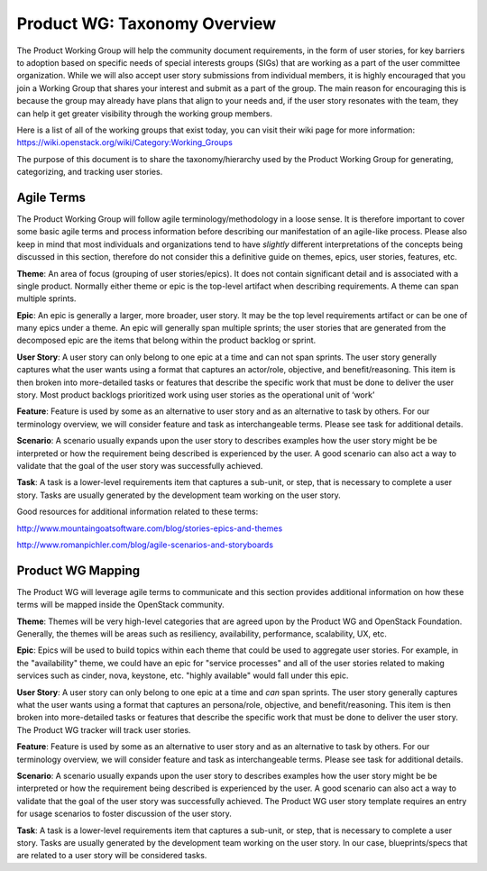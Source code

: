 Product WG: Taxonomy Overview
=============================
The Product Working Group will help the community document requirements, in the form of user stories, for key barriers to adoption based on specific needs of special interests groups (SIGs) that are working as a part of the user committee organization.  While we will also accept user story submissions from individual members, it is highly encouraged that you join a Working Group that shares your interest and submit as a part of the group.  The main reason for encouraging this is because the group may already have plans that align to your needs and, if the user story resonates with the team, they can help it get greater visibility through the working group members.

Here is a list of all of the working groups that exist today, you can visit their wiki page for more information: `https://wiki.openstack.org/wiki/Category:Working_Groups <https://wiki.openstack.org/wiki/Category:Working_Groups>`_


The purpose of this document is to share the taxonomy/hierarchy used by the Product Working Group for generating, categorizing, and tracking user stories.

Agile Terms
-----------
The Product Working Group will follow agile terminology/methodology in a loose sense.  It is therefore important to cover some basic agile terms and process information before describing our manifestation of an agile-like process.  Please also keep in mind that most individuals and organizations tend to have *slightly* different interpretations of the concepts being discussed in this section, therefore do not consider this a definitive guide on themes, epics, user stories, features, etc.

**Theme**: An area of focus (grouping of user stories/epics).  It does not contain significant detail and is associated with a single product.   Normally either theme or epic is the top-level artifact when describing requirements.  A theme can span multiple sprints.

**Epic**: An epic is generally a larger, more broader, user story.  It may be the top level requirements artifact or can be one of many epics under a theme.  An epic will generally span multiple sprints; the user stories that are generated from the decomposed epic are the items that belong within the product backlog or sprint.

**User Story**: A user story can only belong to one epic at a time and can not span sprints.  The user story generally captures what the user wants using a format that captures an actor/role, objective, and benefit/reasoning.  This item is then broken into more-detailed tasks or features that describe the specific work that must be done to deliver the user story.  Most product backlogs prioritized work using user stories as the operational unit of ‘work’

**Feature**:  Feature is used by some as an alternative to user story and as an alternative to task by others.  For our terminology overview, we will consider feature and task as interchangeable terms.  Please see task for additional details.

**Scenario**: A scenario usually expands upon the user story to describes examples how the user story might be be interpreted or how the requirement being described is experienced by the user.  A good scenario can also act a way to validate that the goal of the user story was successfully achieved.

**Task**: A task is a lower-level requirements item that captures a sub-unit, or step, that is necessary to complete a user story.  Tasks are usually generated by the development team working on the user story.

.. image:: ../images/agile_overview.jpg

Good resources for additional information related to these terms:

`http://www.mountaingoatsoftware.com/blog/stories-epics-and-themes <http://www.mountaingoatsoftware.com/blog/stories-epics-and-themes>`_

`http://www.romanpichler.com/blog/agile-scenarios-and-storyboards <http://www.romanpichler.com/blog/agile-scenarios-and-storyboards>`_

Product WG Mapping
------------------
The Product WG will leverage agile terms to communicate and this section provides additional information on how these terms will be mapped inside the OpenStack community.

**Theme**: Themes will be very high-level categories that are agreed upon by the Product WG and OpenStack Foundation.  Generally, the themes will be areas such as resiliency, availability, performance, scalability, UX, etc.

**Epic**: Epics will be used to build topics within each theme that could be used to aggregate user stories.  For example, in the "availability" theme, we could have an epic for "service processes" and all of the user stories related to making services such as cinder, nova, keystone, etc. "highly available" would fall under this epic.

**User Story**: A user story can only belong to one epic at a time and *can* span sprints.  The user story generally captures what the user wants using a format that captures an persona/role, objective, and benefit/reasoning.  This item is then broken into more-detailed tasks or features that describe the specific work that must be done to deliver the user story.  The Product WG tracker will track user stories.

**Feature**:  Feature is used by some as an alternative to user story and as an alternative to task by others.  For our terminology overview, we will consider feature and task as interchangeable terms.  Please see task for additional details.

**Scenario**: A scenario usually expands upon the user story to describes examples how the user story might be be interpreted or how the requirement being described is experienced by the user.  A good scenario can also act a way to validate that the goal of the user story was successfully achieved.  The Product WG user story template requires an entry for usage scenarios to foster discussion of the user story.

**Task**: A task is a lower-level requirements item that captures a sub-unit, or step, that is necessary to complete a user story.  Tasks are usually generated by the development team working on the user story.  In our case, blueprints/specs that are related to a user story will be considered tasks.
